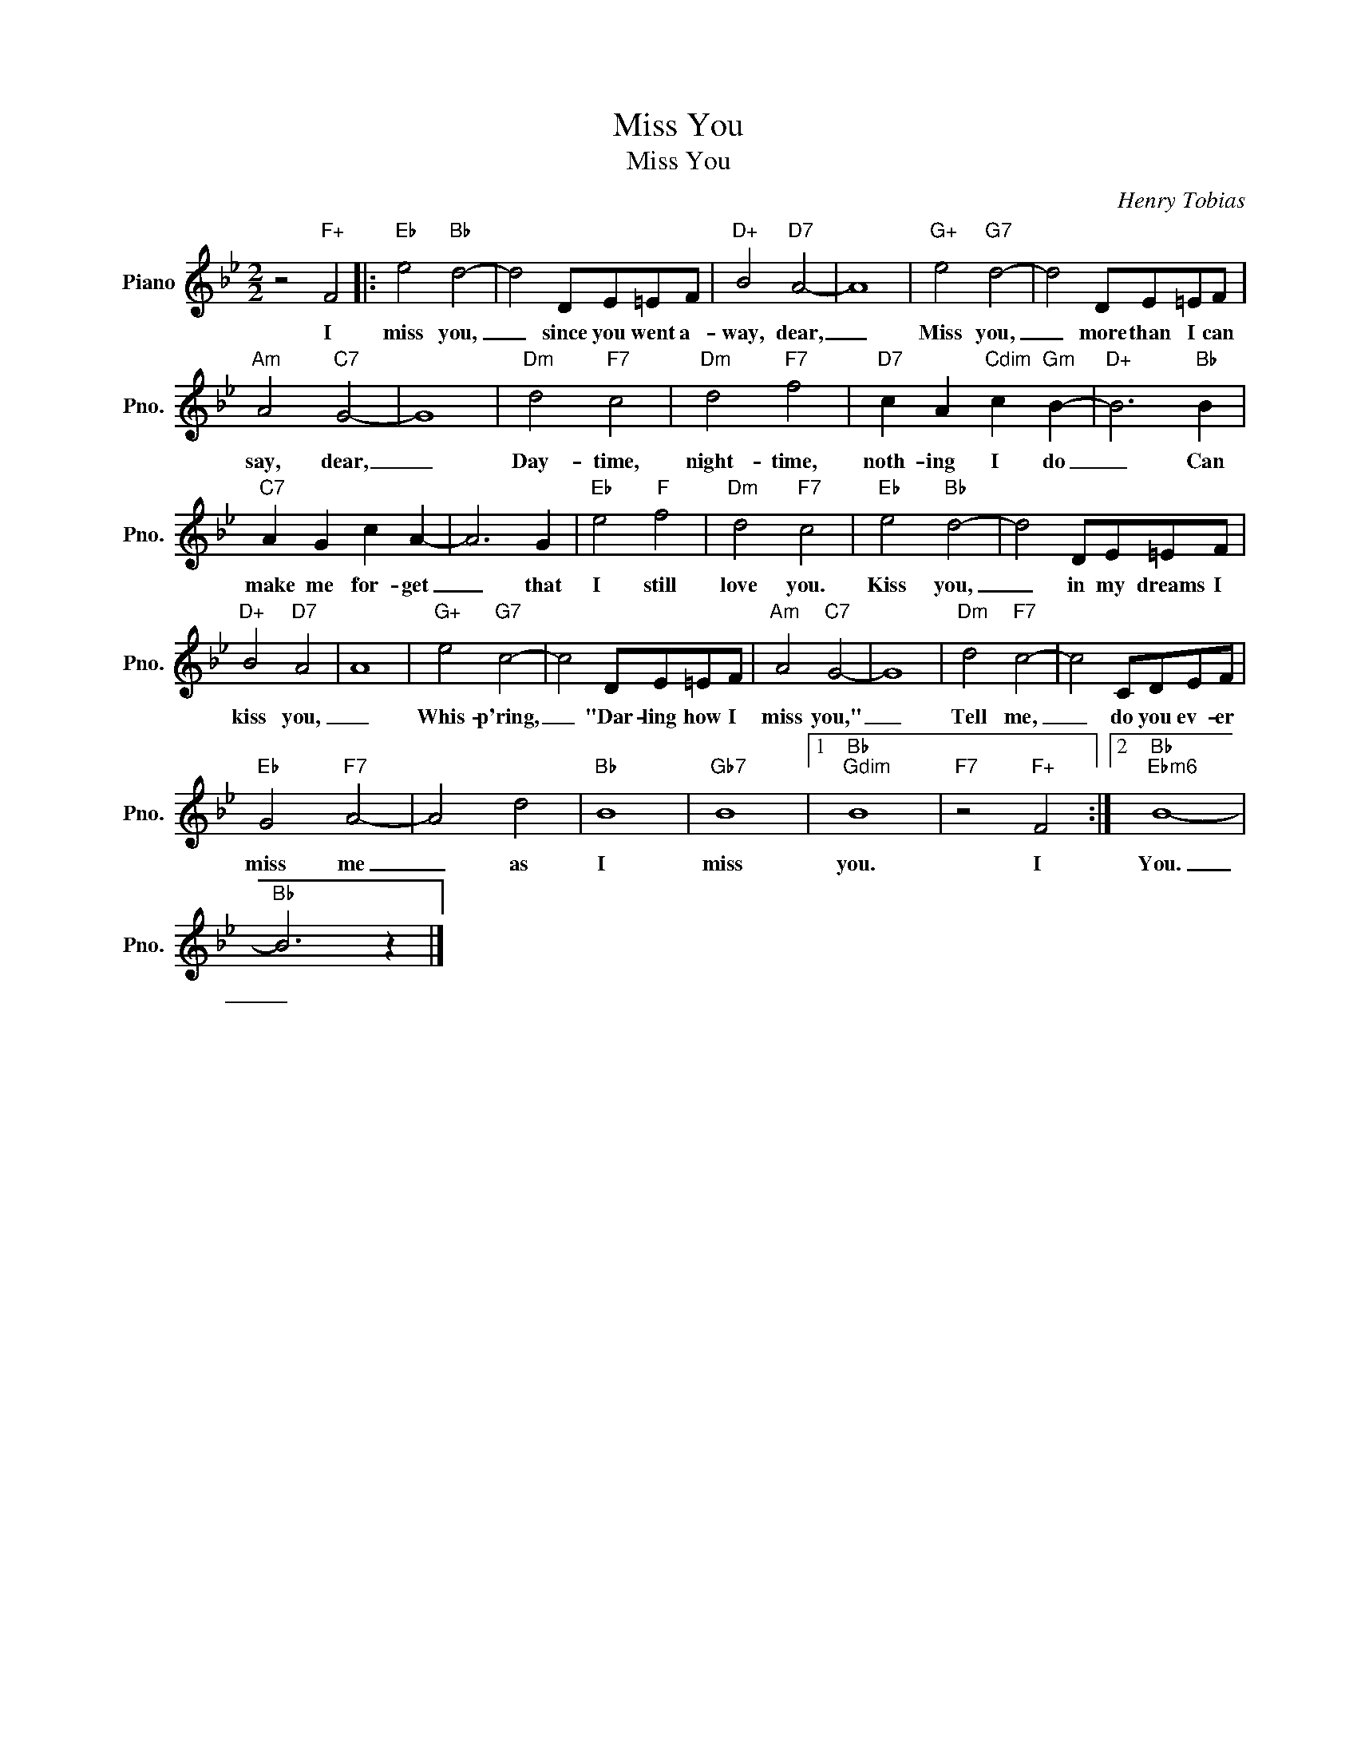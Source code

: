 X:1
T:Miss You
T:Miss You
C:Henry Tobias
Z:All Rights Reserved
L:1/8
M:2/2
K:Bb
V:1 treble nm="Piano" snm="Pno."
%%MIDI program 0
%%MIDI control 7 100
%%MIDI control 10 64
V:1
 z4"F+" F4 |:"Eb" e4"Bb" d4- | d4 DE=EF |"D+" B4"D7" A4- | A8 |"G+" e4"G7" d4- | d4 DE=EF | %7
w: I|miss you,|_ since you went a-|way, dear,|_|Miss you,|_ more than I can|
"Am" A4"C7" G4- | G8 |"Dm" d4"F7" c4 |"Dm" d4"F7" f4 |"D7" c2 A2"Cdim" c2"Gm" B2- |"D+" B6"Bb" B2 | %13
w: say, dear,|_|Day- time,|night- time,|noth- ing I do|_ Can|
"C7" A2 G2 c2 A2- | A6 G2 |"Eb" e4"F" f4 |"Dm" d4"F7" c4 |"Eb" e4"Bb" d4- | d4 DE=EF | %19
w: make me for- get|_ that|I still|love you.|Kiss you,|_ in my dreams I|
"D+" B4"D7" A4 | A8 |"G+" e4"G7" c4- | c4 DE=EF |"Am" A4"C7" G4- | G8 |"Dm" d4"F7" c4- | c4 CDEF | %27
w: kiss you,|_|Whis- p'ring,|_ "Dar- ling how I|miss you,"|_|Tell me,|_ do you ev- er|
"Eb" G4"F7" A4- | A4 d4 |"Bb" B8 |"Gb7" B8 |1"Bb""Gdim" B8 |"F7" z4"F+" F4 :|2"Bb""Ebm6" B8- | %34
w: miss me|_ as|I|miss|you.|I|You.|
"Bb" B6 z2 |] %35
w: _|

